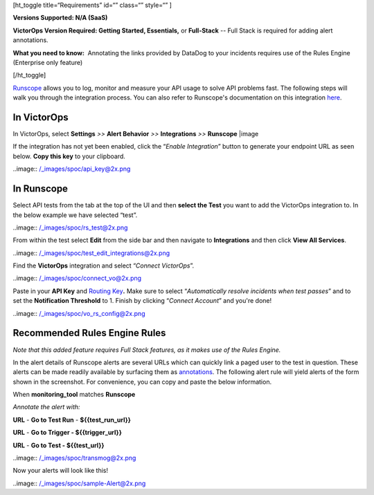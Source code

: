 [ht_toggle title=“Requirements” id=“” class=“” style=“” ]

**Versions Supported: N/A (SaaS)**

**VictorOps Version Required: Getting Started, Essentials,** or
**Full-Stack** -- Full Stack is required for adding alert annotations.

**What you need to know:**  Annotating the links provided by DataDog to
your incidents requires use of the Rules Engine (Enterprise only
feature)

[/ht_toggle]

`Runscope <https://www.runscope.com/>`__ allows you to log, monitor and
measure your API usage to solve API problems fast. The following steps
will walk you through the integration process. You can also refer to
Runscope's documentation on this integration
`here <https://www.runscope.com/docs/api-testing/victorops>`__.

**In VictorOps**
================

In VictorOps, select **Settings** *>>* **Alert Behavior** *>>*
**Integrations** *>>* **Runscope** |image

If the integration has not yet been enabled, click the “*Enable
Integration*” button to generate your endpoint URL as seen below. **Copy
this key** to your clipboard.

..image:: /_images/spoc/api_key@2x.png

**In Runscope**
===============

Select API tests from the tab at the top of the UI and then **select the
Test** you want to add the VictorOps integration to. In the below
example we have selected “test”.

..image:: /_images/spoc/rs_test@2x.png

From within the test select **Edit** from the side bar and then navigate
to **Integrations** and then click **View All Services**.

..image:: /_images/spoc/test_edit_integrations@2x.png

Find the **VictorOps** integration and select “*Connect VictorOps*”.

..image:: /_images/spoc/connect_vo@2x.png

Paste in your **API
Key** and `Routing Key <https://help.victorops.com/knowledge-base/reroute-an-incident/>`__\ **.** Make
sure to select “*Automatically resolve incidents when test passes*” and
to set the **Notification Threshold** to 1. Finish by clicking “*Connect
Account*” and you're done!

..image:: /_images/spoc/vo_rs_config@2x.png

Recommended Rules Engine Rules
==============================

*Note that this added feature requires Full Stack features, as it makes
use of the Rules Engine.*

In the alert details of Runscope alerts are several URLs which can
quickly link a paged user to the test in question. These alerts can be
made readily available by surfacing them as
`annotations <https://help.victorops.com/knowledge-base/transmogrifier-annotations/>`__.
The following alert rule will yield alerts of the form shown in the
screenshot. For convenience, you can copy and paste the below
information.

When **monitoring_tool** matches **Runscope**

*Annotate the alert with:*

**URL** - **Go to Test Run** - **${{test_run_url}}**

**URL** - **Go to Trigger - ${{trigger_url}}**

**URL** - **Go to Test - ${{test_url}}**

..image:: /_images/spoc/transmog@2x.png

Now your alerts will look like this!

..image:: /_images/spoc/sample-Alert@2x.png

.. |image| image:: /_images/spoc/integrations.png
